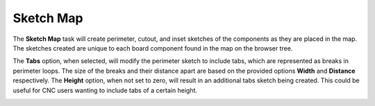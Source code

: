 .. _sketchmap-label:

Sketch Map
~~~~~~~~~~


The **Sketch Map** task will create perimeter, cutout, and inset sketches of the components as
they are placed in the map. The sketches created are unique to each board component found in
the map on the browser tree.

The **Tabs** option, when selected, will modify the perimeter sketch to include tabs, which are
represented as breaks in perimeter loops. The size of the breaks and their distance apart are
based on the provided options **Width** and **Distance** respectively. The **Height** option, when not
set to zero, will result in an additional tabs sketch being created. This could be useful for CNC
users wanting to include tabs of a certain height.

.. image:: /_static/images/sketchmap.png
    :width: 40 %
    :align: center

